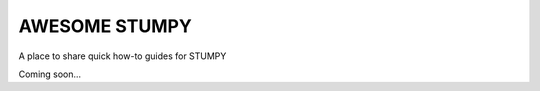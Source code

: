 ==============
AWESOME STUMPY
==============

A place to share quick how-to guides for STUMPY

Coming soon...
